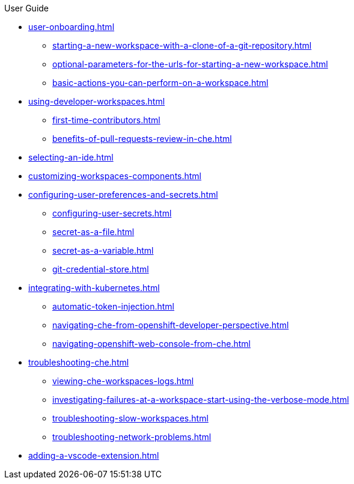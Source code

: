 .User Guide

* xref:user-onboarding.adoc[]
** xref:starting-a-new-workspace-with-a-clone-of-a-git-repository.adoc[]
** xref:optional-parameters-for-the-urls-for-starting-a-new-workspace.adoc[]
** xref:basic-actions-you-can-perform-on-a-workspace.adoc[]
* xref:using-developer-workspaces.adoc[]
** xref:first-time-contributors.adoc[]
** xref:benefits-of-pull-requests-review-in-che.adoc[]
* xref:selecting-an-ide.adoc[]
* xref:customizing-workspaces-components.adoc[]
* xref:configuring-user-preferences-and-secrets.adoc[]
** xref:configuring-user-secrets.adoc[]
** xref:secret-as-a-file.adoc[]
** xref:secret-as-a-variable.adoc[]
** xref:git-credential-store.adoc[]
* xref:integrating-with-kubernetes.adoc[]
** xref:automatic-token-injection.adoc[]
** xref:navigating-che-from-openshift-developer-perspective.adoc[]
** xref:navigating-openshift-web-console-from-che.adoc[]
* xref:troubleshooting-che.adoc[]
** xref:viewing-che-workspaces-logs.adoc[]
** xref:investigating-failures-at-a-workspace-start-using-the-verbose-mode.adoc[]
** xref:troubleshooting-slow-workspaces.adoc[]
** xref:troubleshooting-network-problems.adoc[]
* xref:adding-a-vscode-extension.adoc[]
